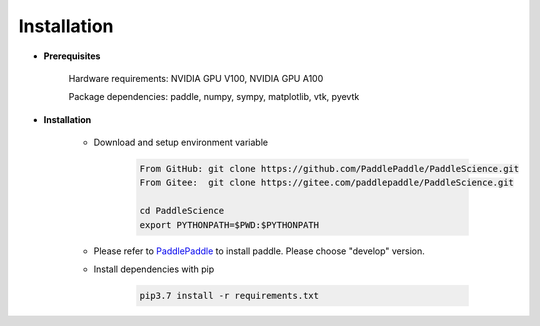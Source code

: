Installation
=============

- **Prerequisites**

    Hardware requirements: NVIDIA GPU V100, NVIDIA GPU A100

    Package dependencies: paddle, numpy, sympy, matplotlib, vtk, pyevtk

- **Installation**

    - Download and setup environment variable

        .. code-block::

            From GitHub: git clone https://github.com/PaddlePaddle/PaddleScience.git
            From Gitee:  git clone https://gitee.com/paddlepaddle/PaddleScience.git

            cd PaddleScience
            export PYTHONPATH=$PWD:$PYTHONPATH

    - Please refer to `PaddlePaddle <https://www.paddlepaddle.org.cn/install/quick?docurl=/documentation/docs/zh/install/pip/linux-pip.html>`_ to install paddle. Please choose "develop" version.

    - Install dependencies with pip 

        .. code-block::

            pip3.7 install -r requirements.txt